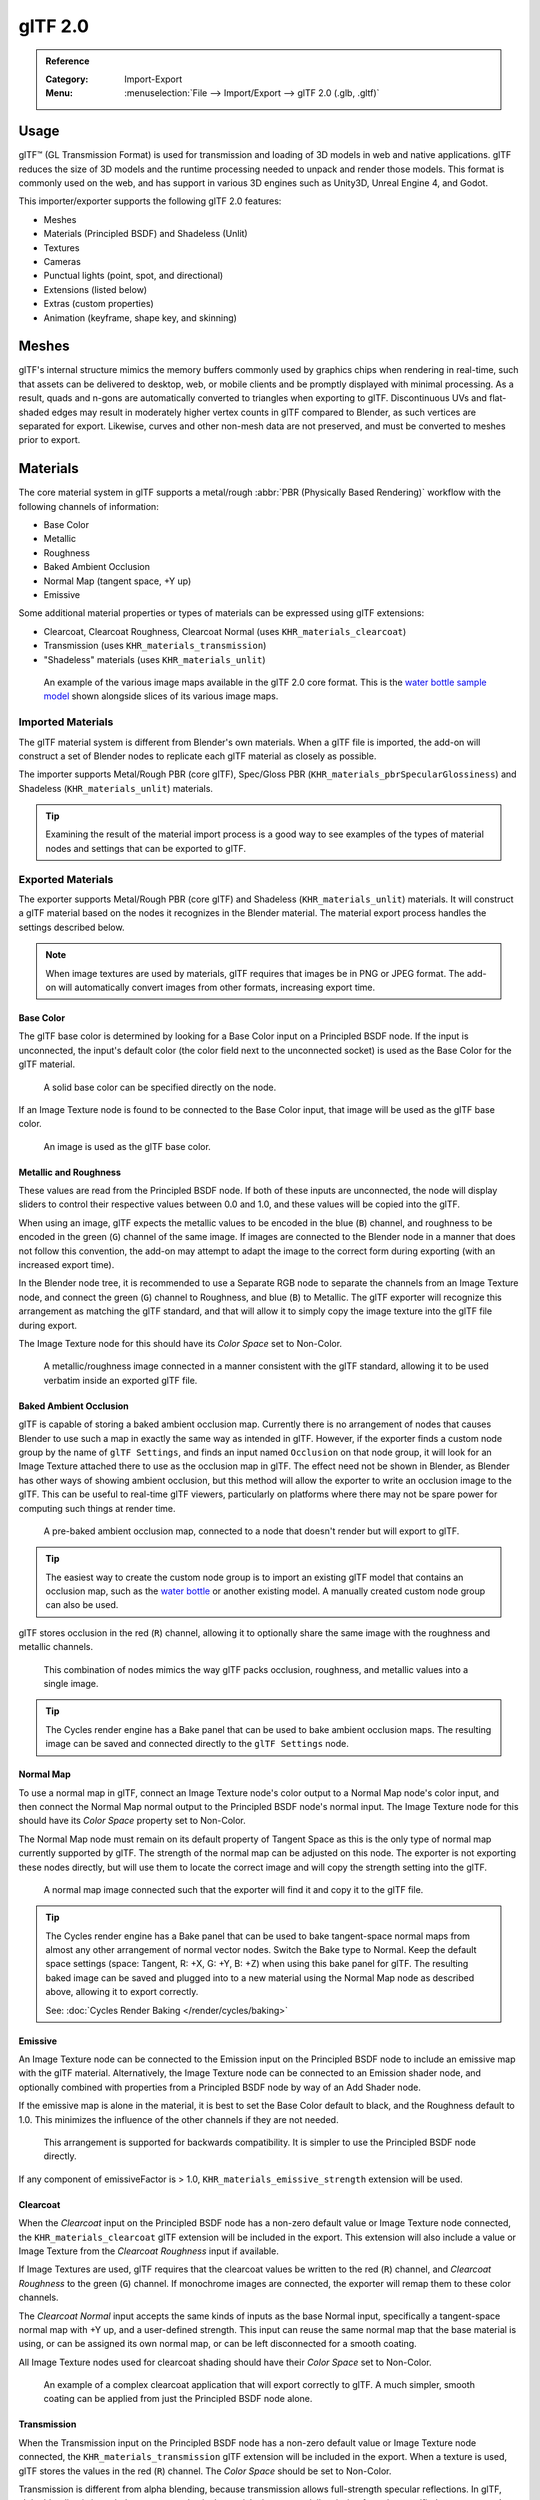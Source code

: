 
********
glTF 2.0
********

.. admonition:: Reference
   :class: refbox

   :Category:  Import-Export
   :Menu:      :menuselection:`File --> Import/Export --> glTF 2.0 (.glb, .gltf)`


Usage
=====

glTF™ (GL Transmission Format) is used for transmission and loading of 3D models
in web and native applications. glTF reduces the size of 3D models and
the runtime processing needed to unpack and render those models.
This format is commonly used on the web, and has support in various 3D engines
such as Unity3D, Unreal Engine 4, and Godot.

This importer/exporter supports the following glTF 2.0 features:

- Meshes
- Materials (Principled BSDF) and Shadeless (Unlit)
- Textures
- Cameras
- Punctual lights (point, spot, and directional)
- Extensions (listed below)
- Extras (custom properties)
- Animation (keyframe, shape key, and skinning)


Meshes
======

glTF's internal structure mimics the memory buffers commonly used by graphics chips
when rendering in real-time, such that assets can be delivered to desktop, web, or mobile clients
and be promptly displayed with minimal processing. As a result, quads and n-gons
are automatically converted to triangles when exporting to glTF.
Discontinuous UVs and flat-shaded edges may result in moderately higher vertex counts in glTF
compared to Blender, as such vertices are separated for export.
Likewise, curves and other non-mesh data are not preserved,
and must be converted to meshes prior to export.


Materials
=========

The core material system in glTF supports a metal/rough :abbr:`PBR (Physically Based Rendering)` workflow
with the following channels of information:

- Base Color
- Metallic
- Roughness
- Baked Ambient Occlusion
- Normal Map (tangent space, +Y up)
- Emissive

Some additional material properties or types of materials can be expressed using glTF extensions:

- Clearcoat, Clearcoat Roughness, Clearcoat Normal (uses ``KHR_materials_clearcoat``)
- Transmission (uses ``KHR_materials_transmission``)
- "Shadeless" materials (uses ``KHR_materials_unlit``)

.. figure:: /images/addons_import-export_scene-gltf2_material-channels.jpg

   An example of the various image maps available in the glTF 2.0 core format. This is
   the `water bottle sample model <https://github.com/KhronosGroup/glTF-Sample-Models/tree/master/2.0/WaterBottle>`__
   shown alongside slices of its various image maps.


Imported Materials
------------------

The glTF material system is different from Blender's own materials. When a glTF file is imported,
the add-on will construct a set of Blender nodes to replicate each glTF material as closely as possible.

The importer supports Metal/Rough PBR (core glTF), Spec/Gloss PBR (``KHR_materials_pbrSpecularGlossiness``)
and Shadeless (``KHR_materials_unlit``) materials.

.. tip::

   Examining the result of the material import process is a good way to see examples of
   the types of material nodes and settings that can be exported to glTF.


Exported Materials
------------------

The exporter supports Metal/Rough PBR (core glTF) and Shadeless (``KHR_materials_unlit``) materials.
It will construct a glTF material based on the nodes it recognizes in the Blender material.
The material export process handles the settings described below.

.. note::

   When image textures are used by materials, glTF requires that images be in PNG or JPEG format.
   The add-on will automatically convert images from other formats, increasing export time.


Base Color
^^^^^^^^^^

The glTF base color is determined by looking for a Base Color input on a Principled BSDF node.
If the input is unconnected, the input's default color (the color field next to the unconnected socket)
is used as the Base Color for the glTF material.

.. figure:: /images/addons_import-export_scene-gltf2_material-base-color-solid-green.png

   A solid base color can be specified directly on the node.

If an Image Texture node is found to be connected to the Base Color input,
that image will be used as the glTF base color.

.. figure:: /images/addons_import-export_scene-gltf2_material-base-color-image-hookup.png

   An image is used as the glTF base color.


Metallic and Roughness
^^^^^^^^^^^^^^^^^^^^^^

These values are read from the Principled BSDF node. If both of these inputs are unconnected,
the node will display sliders to control their respective values between 0.0 and 1.0,
and these values will be copied into the glTF.

When using an image, glTF expects the metallic values to be encoded in the blue (``B``) channel,
and roughness to be encoded in the green (``G``) channel of the same image.
If images are connected to the Blender node in a manner that does not follow this convention,
the add-on may attempt to adapt the image to the correct form during exporting (with an increased export time).

In the Blender node tree, it is recommended to use a Separate RGB node
to separate the channels from an Image Texture node, and
connect the green (``G``) channel to Roughness, and blue (``B``) to Metallic.
The glTF exporter will recognize this arrangement as matching the glTF standard, and
that will allow it to simply copy the image texture into the glTF file during export.

The Image Texture node for this should have its *Color Space* set to Non-Color.

.. figure:: /images/addons_import-export_scene-gltf2_material-metal-rough.png

   A metallic/roughness image connected in a manner consistent with the glTF standard,
   allowing it to be used verbatim inside an exported glTF file.


Baked Ambient Occlusion
^^^^^^^^^^^^^^^^^^^^^^^

glTF is capable of storing a baked ambient occlusion map.
Currently there is no arrangement of nodes that causes Blender
to use such a map in exactly the same way as intended in glTF.
However, if the exporter finds a custom node group by the name of ``glTF Settings``, and
finds an input named ``Occlusion`` on that node group,
it will look for an Image Texture attached there to use as the occlusion map in glTF.
The effect need not be shown in Blender, as Blender has other ways of showing ambient occlusion,
but this method will allow the exporter to write an occlusion image to the glTF.
This can be useful to real-time glTF viewers, particularly on platforms where there
may not be spare power for computing such things at render time.

.. figure:: /images/addons_import-export_scene-gltf2_material-occlusion-only.png

   A pre-baked ambient occlusion map, connected to a node that doesn't render but will export to glTF.

.. tip::

   The easiest way to create the custom node group is to import an existing glTF model
   that contains an occlusion map, such as
   the `water bottle <https://github.com/KhronosGroup/glTF-Sample-Models/tree/master/2.0/WaterBottle>`__
   or another existing model. A manually created custom node group can also be used.

glTF stores occlusion in the red (``R``) channel, allowing it to optionally share
the same image with the roughness and metallic channels.

.. figure:: /images/addons_import-export_scene-gltf2_material-orm-hookup.png

   This combination of nodes mimics the way glTF packs occlusion, roughness, and
   metallic values into a single image.

.. tip::

   The Cycles render engine has a Bake panel that can be used to bake
   ambient occlusion maps. The resulting image can be saved and connected
   directly to the ``glTF Settings`` node.


Normal Map
^^^^^^^^^^

To use a normal map in glTF, connect an Image Texture node's color output
to a Normal Map node's color input, and then connect the Normal Map normal output to
the Principled BSDF node's normal input. The Image Texture node
for this should have its *Color Space* property set to Non-Color.

The Normal Map node must remain on its default property of Tangent Space as
this is the only type of normal map currently supported by glTF.
The strength of the normal map can be adjusted on this node.
The exporter is not exporting these nodes directly, but will use them to locate
the correct image and will copy the strength setting into the glTF.

.. figure:: /images/addons_import-export_scene-gltf2_material-normal.png

   A normal map image connected such that the exporter will find it and copy it
   to the glTF file.

.. tip::

   The Cycles render engine has a Bake panel that can be used to bake
   tangent-space normal maps from almost any other arrangement of normal vector nodes.
   Switch the Bake type to Normal. Keep the default space settings
   (space: Tangent, R: +X, G: +Y, B: +Z) when using this bake panel for glTF.
   The resulting baked image can be saved and plugged into to a new material using
   the Normal Map node as described above, allowing it to export correctly.

   See: :doc:`Cycles Render Baking </render/cycles/baking>`


Emissive
^^^^^^^^

An Image Texture node can be connected to the Emission input on the Principled BSDF node
to include an emissive map with the glTF material. Alternatively, the Image Texture node
can be connected to an Emission shader node, and optionally combined with properties
from a Principled BSDF node by way of an Add Shader node.

If the emissive map is alone in the material, it is best to set the Base Color default
to black, and the Roughness default to 1.0. This minimizes the influence of the other
channels if they are not needed.

.. figure:: /images/addons_import-export_scene-gltf2_material-emissive.png

   This arrangement is supported for backwards compatibility. It is simpler to use
   the Principled BSDF node directly.

If any component of emissiveFactor is > 1.0, ``KHR_materials_emissive_strength`` extension will be used.


Clearcoat
^^^^^^^^^

When the *Clearcoat* input on the Principled BSDF node has a non-zero default value or
Image Texture node connected, the ``KHR_materials_clearcoat`` glTF extension will be
included in the export. This extension will also include a value or Image Texture
from the *Clearcoat Roughness* input if available.

If Image Textures are used, glTF requires that the clearcoat values be written to
the red (``R``) channel, and *Clearcoat Roughness* to the green (``G``) channel.
If monochrome images are connected, the exporter will remap them to these color channels.

The *Clearcoat Normal* input accepts the same kinds of inputs as the base Normal input,
specifically a tangent-space normal map with +Y up, and a user-defined strength.
This input can reuse the same normal map that the base material is using,
or can be assigned its own normal map, or can be left disconnected for a smooth coating.

All Image Texture nodes used for clearcoat shading should have their *Color Space* set to Non-Color.

.. figure:: /images/addons_import-export_scene-gltf2_material-clearcoat.png

   An example of a complex clearcoat application that will export correctly to glTF.
   A much simpler, smooth coating can be applied from just the Principled BSDF node alone.


Transmission
^^^^^^^^^^^^

When the Transmission input on the Principled BSDF node has a non-zero default value or
Image Texture node connected, the ``KHR_materials_transmission`` glTF extension will be
included in the export. When a texture is used, glTF stores the values in the red (``R``) channel.
The *Color Space* should be set to Non-Color.

Transmission is different from alpha blending, because transmission allows full-strength specular reflections.
In glTF, alpha blending is intended to represent physical materials that are partially missing from
the specified geometry, such as medical gauze wrap. Transmission is intended to represent physical materials
that are solid but allow non-specularly-reflected light to transmit through the material, like glass.

glTF does not offer a separate "Transmission Roughness", but the material's base roughness
can be used to blur the transmission, like frosted glass.

.. tip::

   Typically the alpha blend mode of a transmissive material should remain "Opaque",
   the default setting, unless the material only partially covers the specified geometry.

.. note::

   In real-time engines where transmission is supported, various technical limitations in
   the engine may determine which parts of the scene are visible through the transmissive surface.
   In particular, transmissive materials may not be visible behind other transmissive materials.
   These limitations affect physically-based transmission, but not alpha-blended non-transmissive materials.

.. warning::

   Transmission is complex for real-time rendering engines to implement,
   and support for the ``KHR_materials_transmission`` glTF extension is not yet widespread.


Double-Sided / Backface Culling
^^^^^^^^^^^^^^^^^^^^^^^^^^^^^^^

For materials where only the front faces will be visible, turn on *Backface Culling* in
the *Settings* panel of an Eevee material. When using other engines (Cycles, Workbench)
you can temporarily switch to Eevee to configure this setting, then switch back.

Leave this box unchecked for double-sided materials.

.. figure:: /images/addons_import-export_scene-gltf2_material-backface-culling.png

   The inverse of this setting controls glTF's ``DoubleSided`` flag.


Blend Modes
^^^^^^^^^^^

The Base Color input can optionally supply alpha values.
How these values are treated by glTF depends on the selected blend mode.

With the Eevee render engine selected, each material has a Blend Mode on
the material settings panel. Use this setting to define how alpha values from
the Base Color channel are treated in glTF. Three settings are supported by glTF:

Opaque
   Alpha values are ignored.
Alpha Blend
   Lower alpha values cause blending with background objects.
Alpha Clip
   Alpha values below the *Clip Threshold* setting will cause portions
   of the material to not be rendered at all. Everything else is rendered as opaque.

.. figure:: /images/addons_import-export_scene-gltf2_material-alpha-blend.png

   With the Eevee engine selected, a material's blend modes are configurable.

.. note::

   Be aware that transparency (or *Alpha Blend* mode) is complex for real-time engines
   to render, and may behave in unexpected ways after export. Where possible,
   use *Alpha Clip* mode instead, or place *Opaque* polygons behind only
   a single layer of *Alpha Blend* polygons.


UV Mapping
^^^^^^^^^^

Control over UV map selection and transformations is available by connecting a UV Map node
and a Mapping node to any Image Texture node.

Settings from the Mapping node are exported using a glTF extension named ``KHR_texture_transform``.
There is a mapping type selector across the top. *Point* is the recommended type for export.
*Texture* and *Vector* are also supported. The supported offsets are:

- *Location* - X and Y
- *Rotation* - Z only
- *Scale* - X and Y

For the *Texture* type, *Scale* X and Y must be equal (uniform scaling).

.. figure:: /images/addons_import-export_scene-gltf2_material-mapping.png

   A deliberate choice of UV mapping.

.. tip::

   These nodes are optional. Not all glTF readers support multiple UV maps or texture transforms.


Factors
^^^^^^^

Any Image Texture nodes may optionally be multiplied with a constant color or scalar.
These will be written as factors in the glTF file, which are numbers that are multiplied
with the specified image textures. These are not common.


Example
^^^^^^^

A single material may use all of the above at the same time, if desired. This figure shows
a typical node structure when several of the above options are applied at once:

.. figure:: /images/addons_import-export_scene-gltf2_material-principled.png

   A Principled BSDF material with an emissive texture.


Exporting a Shadeless (Unlit) Material
--------------------------------------

To export an unlit material, mix in a camera ray, and avoid using the Principled BSDF node.

.. figure:: /images/addons_import-export_scene-gltf2_material-unlit.png

   One of several similar node arrangements that will export
   ``KHR_materials_unlit`` and render shadeless in Blender.


Extensions
==========

The core glTF 2.0 format can be extended with extra information, using glTF extensions.
This allows the file format to hold details that were not considered universal at the time of first publication.
Not all glTF readers support all extensions, but some are fairly common.

Certain Blender features can only be exported to glTF via these extensions.
The following `glTF 2.0 extensions <https://github.com/KhronosGroup/glTF/tree/master/extensions>`__
are supported directly by this add-on:


.. rubric:: Import

- ``KHR_materials_pbrSpecularGlossiness``
- ``KHR_materials_clearcoat``
- ``KHR_materials_transmission``
- ``KHR_materials_unlit``
- ``KHR_materials_emissive_strength``
- ``KHR_lights_punctual``
- ``KHR_texture_transform``
- ``KHR_mesh_quantization``



.. rubric:: Export

- ``KHR_draco_mesh_compression``
- ``KHR_lights_punctual``
- ``KHR_materials_clearcoat``
- ``KHR_materials_transmission``
- ``KHR_materials_unlit``
- ``KHR_materials_emissive_strength``
- ``KHR_texture_transform``


Third-party glTF Extensions
---------------------------

It is possible for Python developers to add Blender support for additional glTF extensions by writing their
own third-party add-on, without modifying this glTF add-on. For more information, `see the example on GitHub
<https://github.com/KhronosGroup/glTF-Blender-IO/tree/master/example-addons>`__ and if needed,
`register an extension prefix <https://github.com/KhronosGroup/glTF/blob/master/extensions/Prefixes.md>`__.


Custom Properties
=================

Custom properties are always imported, and will be exported from most objects
if the :menuselection:`Include --> Custom Properties` option is selected before export.
These are stored in the ``extras`` field on the corresponding object in the glTF file.

Unlike glTF extensions, custom properties (extras) have no defined namespace,
and may be used for any user-specific or application-specific purposes.


Animation
=========

A glTF animation changes the transforms of objects or pose bones, or the values of
shape keys. One animation can affect multiple things, and there can be multiple
animations in a glTF file.

Import
------

Imported models are set up so that the first animation in the file is playing
automatically. Just scrub the Timeline to see it play.

When there are multiple animations, the rest will be organized using the
:doc:`Nonlinear Animation Editor </editors/nla/tracks>`. Each animation becomes an
action stashed to an NLA track. The track name is the name of the glTF animation.
To play an animation, simply star its track.

.. figure:: /images/addons_import-export_scene-gltf2-animation-star-track.png

   Click Solo (star icon) next to the track you want to play to make that track's
   animation visible.  This is the `fox sample model <https://github.com/KhronosGroup/glTF-Sample-Models/tree/master/2.0/Fox>`__
   showing its Run animation.

If an animation affects multiple objects, it will be broken up into multiple parts.
The part of the animation that affects one object becomes an action stashed on that
object. Use the track names to tell which actions are part of the same animation.
To play the whole animation, you'd need to star all its tracks.

.. note::

   There is currently no way to see the un-animated pose of a model that had animations.

Export
------

You can export animations by creating actions. How glTF animations are made from
actions is controlled by the :menuselection:`Animation --> Group by NLA Track` export
option.

.. rubric:: Group by NLA Track on (default)

An action will be exported if it is the active action on an object, or it is stashed
to an NLA track (eg. with the Stash or Push Down buttons in the
:doc:`Action Editor </editors/dope_sheet/action>`).
**Actions which are not associated with an object in one of these ways are not exported.
If you have multiple actions you want to export, make sure they are stashed!**

A glTF animation can have a name, which is the action name by default. You can override it
by renaming its NLA track from "NLATrack"/"[Action Stash]" to the name you want to use.
For example, the fox model shown above will export with three animations, "Survey", "Walk",
and "Run".

If you rename two tracks on two different objects to the same name, they will become part
of the same glTF animation and will play together.

The importer organizes actions so they will be exported correctly with this mode.

.. rubric:: Group by NLA Track off

In this mode, the NLA organization is not used, and only one animation is exported using
the active actions on all objects.

.. note::

   For both modes, remember only certain types of animation are supported:

   - Object transform (location, rotation, scale)
   - Pose bones
   - Shape key values

   Animation of other properties, like physics, lights, or materials, will be ignored.

.. note::

   In order to sample shape key animations controlled by drivers using bone transformations,
   they must be on a mesh object that is a direct child of the bones' armature.


File Format Variations
======================

The glTF specification identifies different ways the data can be stored.
The importer handles all of these ways. The exporter will ask the user to
select one of the following forms:


glTF Binary (``.glb``)
----------------------

This produces a single ``.glb`` file with all mesh data, image textures, and
related information packed into a single binary file.

.. tip::

   Using a single file makes it easy to share or copy the model to other systems and services.


glTF Separate (``.gltf`` + ``.bin`` + textures)
-----------------------------------------------

This produces a JSON text-based ``.gltf`` file describing the overall structure,
along with a ``.bin`` file containing mesh and vector data, and
optionally a number of ``.png`` or ``.jpg`` files containing image textures
referenced by the ``.gltf`` file.

.. tip::

   Having an assortment of separate files makes it much easier for a user to
   go back and edit any JSON or images after the export has completed.

.. note::

   Be aware that sharing this format requires sharing all of these separate files
   together as a group.


glTF Embedded (``.gltf``)
-------------------------

This produces a JSON text-based ``.gltf`` file, with all mesh data and
image data encoded (using Base64) within the file. This form is useful if
the asset must be shared over a plain-text-only connection.

.. warning::

   This is the least efficient of the available forms, and should only be used when required.


Properties
==========

Import
------

Pack Images
   Pack all images into the blend-file.
Shading
   How normals are computed during import.
Guess Original Bind Pose
   Determines the pose for bones (and consequently, skinned meshes) in Edit Mode.
   When on, attempts to guess the pose that was used to compute the inverse bind matrices.
Bone Direction
   Changes the heuristic the importer uses to decide where to place bone tips.
   Note that the Fortune setting may cause inaccuracies in models that use non-uniform scaling.
   Otherwise this is purely aesthetic.


Export
------

Format
   See: `File Format Variations`_.
Textures
   Folder to place texture files in. Relative to the gltf-file.
Copyright
   Legal rights and conditions for the model.
Remember Export Settings
   Store export settings in the blend-file,
   so they will be recalled next time the file is opened.


Include
^^^^^^^

Selected Objects
   Export selected objects only.
Visible Objects
   Export visible objects only.
Renderable Objects
   Export renderable objects only.
Active Collection
   Export objects from active collection only.
Active Scene
   Export active scene only.
Custom Properties
   Export custom properties as glTF extras.
Cameras
   Export cameras.
Punctual Lights
   Export directional, point, and spot lights. Uses the ``KHR_lights_punctual`` glTF extension.


Transform
^^^^^^^^^

Y Up
   Export using glTF convention, +Y up.


Geometry
^^^^^^^^

Apply Modifiers
   Apply modifiers (excluding armatures) to mesh objects.
UVs
   Export UVs (texture coordinates) with meshes.
Normals
   Export vertex normals with meshes.
Tangents
   Export vertex tangents with meshes.
Vertex Colors
   Export vertex colors with meshes.
Loose Edges
   Export loose edges as lines, using the material from the first material slot.
Loose Points
   Export loose points as glTF points, using the material from the first material slot.
Materials
   Export full materials, only placeholders (all primitives but without materials), 
   or does not export materials. (In that last case, primitive are merged, lossing material slot information).
Images
   Output format for images. PNG is lossless and generally preferred, but JPEG might be preferable for
   web applications due to the smaller file size.
   If None is chosen, materials are exported without textures.


Compression
"""""""""""

Compress meshes using Google Draco.

Compression Level
   Higher compression results in slower encoding and decoding.
Quantization Position
   Higher values result in better compression rates.
Normal
   Higher values result in better compression rates.
Texture Coordinates
   Higher values result in better compression rates.
Color
   Higher values result in better compression rates.
Generic
   Higher values result in better compression rates.


Animation
^^^^^^^^^

Use Current Frame
   Export the scene in the current animation frame.
   For rigs, when off, rest pose is used as default pose for joints in glTF file.
   When on, the current frame is used as default pose for joints in glTF file.


Animation
"""""""""

Exports active actions and NLA tracks as glTF animations.

Limit to Playback Range
   Clips animations to selected playback range.
Sampling Rate
   How often to evaluate animated values (in frames).
Always Sample Animations
   Apply sampling to all animations.
Group by NLA Track
   Whether to export NLA strip animations.
Optimize Animation Size
   Reduce exported file-size by removing duplicate keyframes.
Export Deformation Bones Only
   Export deformation bones only.


Shape Keys
""""""""""

Export shape keys (morph targets).

Shape Key Normals
   Export vertex normals with shape keys (morph targets).
Shape Key Tangents
   Export vertex tangents with shape keys (morph targets).


Skinning
""""""""

Export skinning (armature) data.

Include All Bone Influences
   Allow more than 4 joint vertex influences. Models may appear incorrectly in many viewers.


Contributing
============

This importer/exporter is developed through
the `glTF-Blender-IO repository <https://github.com/KhronosGroup/glTF-Blender-IO>`__,
where you can file bug reports, submit feature requests, or contribute code.

Discussion and development of the glTF 2.0 format itself takes place on
the Khronos Group `glTF GitHub repository <https://github.com/KhronosGroup/glTF>`__,
and feedback there is welcome.
